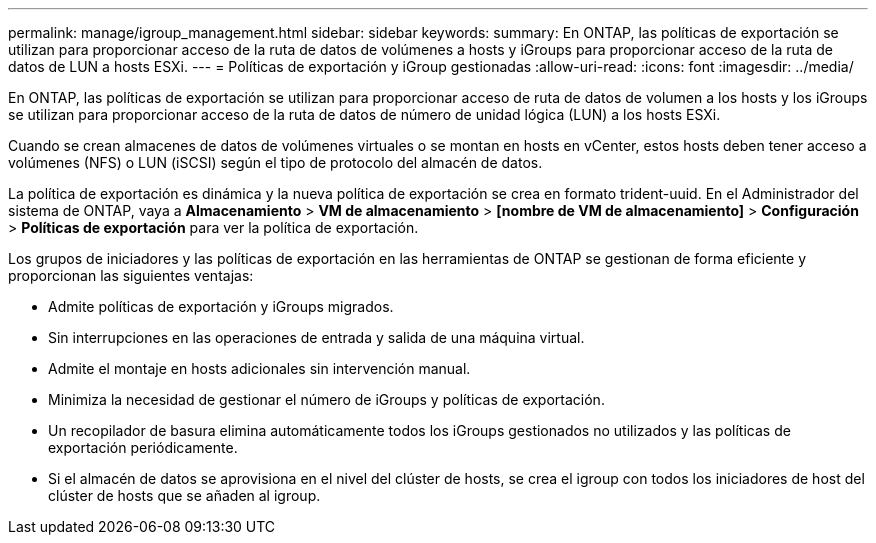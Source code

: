 ---
permalink: manage/igroup_management.html 
sidebar: sidebar 
keywords:  
summary: En ONTAP, las políticas de exportación se utilizan para proporcionar acceso de la ruta de datos de volúmenes a hosts y iGroups para proporcionar acceso de la ruta de datos de LUN a hosts ESXi. 
---
= Políticas de exportación y iGroup gestionadas
:allow-uri-read: 
:icons: font
:imagesdir: ../media/


[role="lead"]
En ONTAP, las políticas de exportación se utilizan para proporcionar acceso de ruta de datos de volumen a los hosts y los iGroups se utilizan para proporcionar acceso de la ruta de datos de número de unidad lógica (LUN) a los hosts ESXi.

Cuando se crean almacenes de datos de volúmenes virtuales o se montan en hosts en vCenter, estos hosts deben tener acceso a volúmenes (NFS) o LUN (iSCSI) según el tipo de protocolo del almacén de datos.

La política de exportación es dinámica y la nueva política de exportación se crea en formato trident-uuid. En el Administrador del sistema de ONTAP, vaya a *Almacenamiento* > *VM de almacenamiento* > *[nombre de VM de almacenamiento]* > *Configuración* > *Políticas de exportación* para ver la política de exportación.

Los grupos de iniciadores y las políticas de exportación en las herramientas de ONTAP se gestionan de forma eficiente y proporcionan las siguientes ventajas:

* Admite políticas de exportación y iGroups migrados.
* Sin interrupciones en las operaciones de entrada y salida de una máquina virtual.
* Admite el montaje en hosts adicionales sin intervención manual.
* Minimiza la necesidad de gestionar el número de iGroups y políticas de exportación.
* Un recopilador de basura elimina automáticamente todos los iGroups gestionados no utilizados y las políticas de exportación periódicamente.
* Si el almacén de datos se aprovisiona en el nivel del clúster de hosts, se crea el igroup con todos los iniciadores de host del clúster de hosts que se añaden al igroup.

